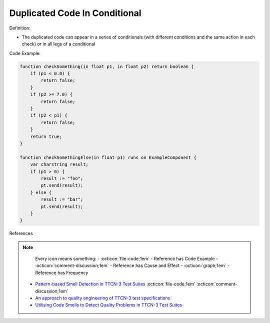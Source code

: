 Duplicated Code In Conditional
^^^^^
Definition:

* The duplicated code can appear in a series of conditionals (with different conditions and the same action in each check) or in all legs of a conditional


Code Example:

.. code-block:: java

    function checkSomething(in float p1, in float p2) return boolean {
        if (p1 < 0.0) {
            return false;
        }
        if (p2 >= 7.0) {
            return false;
        }
        if (p2 < p1) {
            return false;
        }
        return true;
    }

    function checkSomethingElse(in float p1) runs on ExampleComponent {
        var charstring result;
        if (p1 > 0) {
            result := "foo";
            pt.send(result);
        } else {
            result := "bar";
            pt.send(result);
        }
    }



References

.. note ::
    Every icon means something:
    - :octicon:`file-code;1em` - Reference has Code Example
    - :octicon:`comment-discussion;1em` - Reference has Cause and Effect
    - :octicon:`graph;1em` - Reference has Frequency

 * `Pattern-based Smell Detection in TTCN-3 Test Suites <http://citeseerx.ist.psu.edu/viewdoc/download?doi=10.1.1.144.6997&rep=rep1&type=pdf>`_ :octicon:`file-code;1em` :octicon:`comment-discussion;1em`
 * `An approach to quality engineering of TTCN-3 test specifications <https://link.springer.com/article/10.1007/s10009-008-0075-0>`_
 * `Utilising Code Smells to Detect Quality Problems in TTCN-3 Test Suites <https://link.springer.com/chapter/10.1007/978-3-540-73066-8_16>`_

